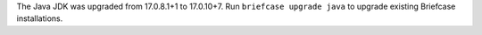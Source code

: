 The Java JDK was upgraded from 17.0.8.1+1 to 17.0.10+7. Run ``briefcase upgrade java`` to upgrade existing Briefcase installations.
